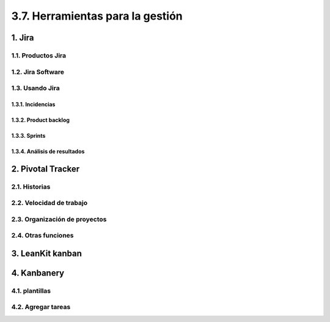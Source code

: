 3.7. Herramientas para la gestión
=================================

1. Jira
*******

1.1. Productos Jira
+++++++++++++++++++

1.2. Jira Software
++++++++++++++++++

1.3. Usando Jira
++++++++++++++++

1.3.1. Incidencias
------------------

1.3.2. Product backlog 
----------------------

1.3.3. Sprints 
--------------

1.3.4. Análisis de resultados 
-----------------------------

2. Pivotal Tracker 
******************

2.1. Historias 
++++++++++++++

2.2. Velocidad de trabajo 
+++++++++++++++++++++++++

2.3. Organización de proyectos 
++++++++++++++++++++++++++++++

2.4. Otras funciones 
++++++++++++++++++++

3. LeanKit kanban 
*****************

4. Kanbanery 
************

4.1. plantillas 
+++++++++++++++

4.2. Agregar tareas 
+++++++++++++++++++
